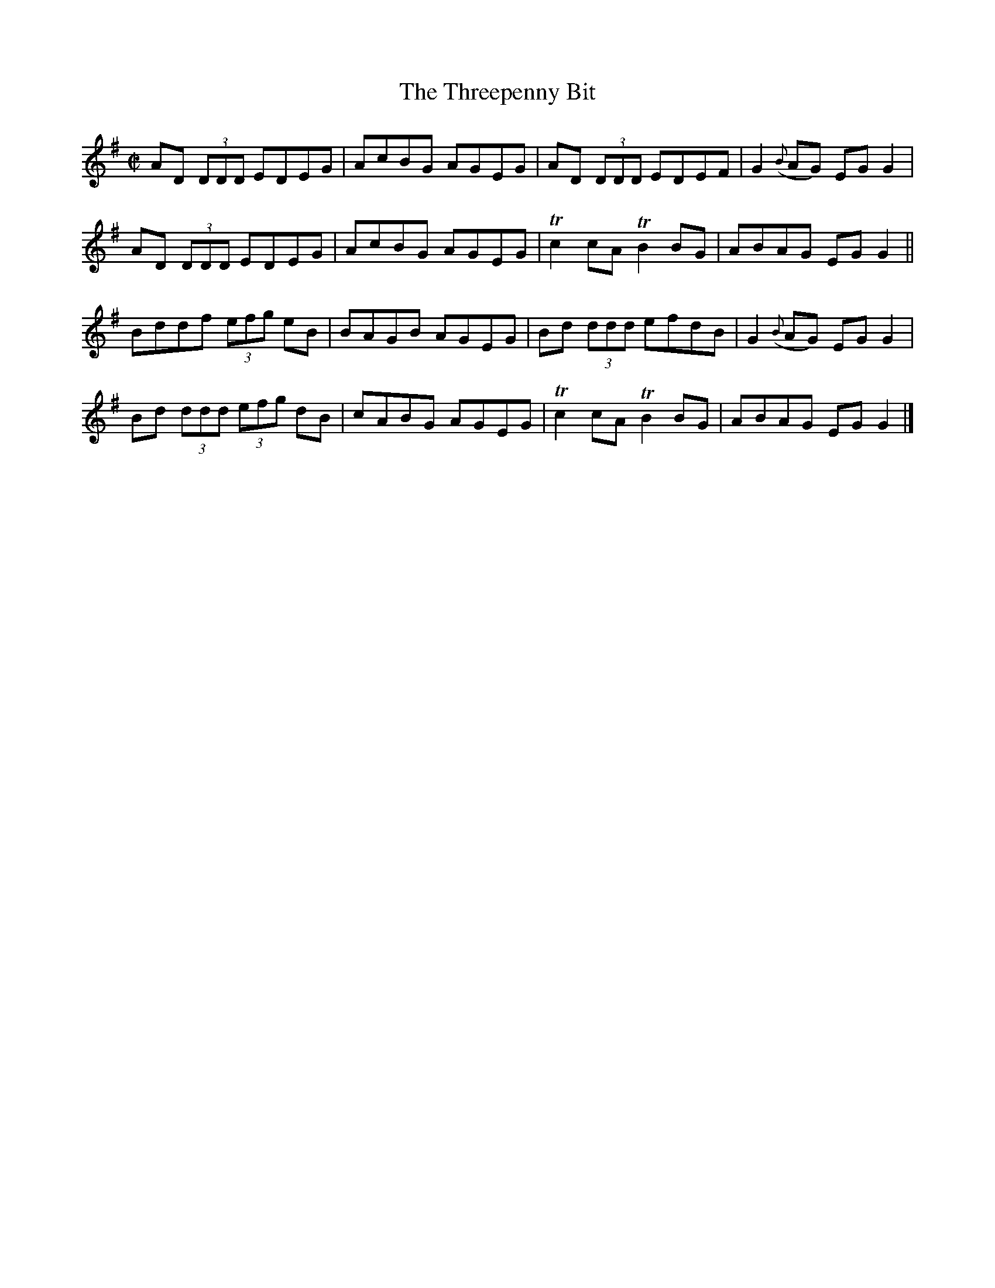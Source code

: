 X:1367
T:The Threepenny Bit
R:Reel
N:Collected by F. O'Neill
B:O'Neill's 1367
M:C|
L:1/8
K:G
AD (3DDD EDEG|AcBG AGEG|AD (3DDD EDEF|G2({B}AG) EGG2|
AD (3DDD EDEG|AcBG AGEG|Tc2cATB2BG|ABAG EGG2||
Bddf (3efg eB|BAGB AGEG|Bd (3ddd efdB|G2({B}AG) EGG2|
Bd (3ddd (3efg dB|cABG AGEG|Tc2cATB2BG|ABAG EGG2|]
